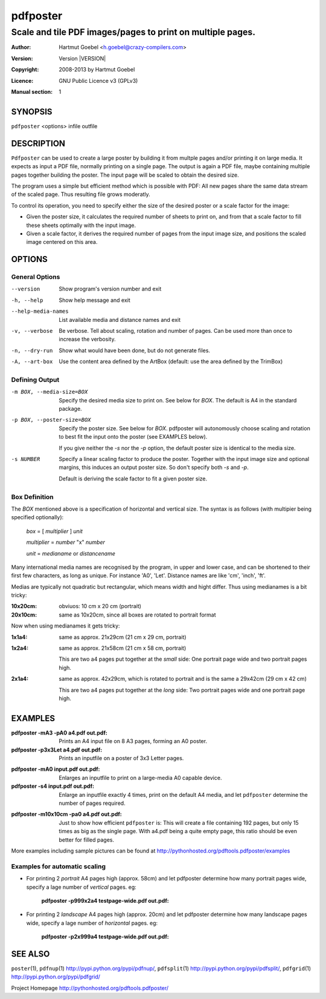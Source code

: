 .. -*- mode: rst ; ispell-local-dictionary: "american" -*-

==========================
pdfposter
==========================
-------------------------------------------------------------
Scale and tile PDF images/pages to print on multiple pages.
-------------------------------------------------------------
:Author:    Hartmut Goebel <h.goebel@crazy-compilers.com>
:Version:   Version |VERSION|
:Copyright: 2008-2013 by Hartmut Goebel
:Licence:   GNU Public Licence v3 (GPLv3)
:Manual section: 1

.. raw:: manpage

   .\" disable justification (adjust text to left margin only)
   .ad l


SYNOPSIS
==========

``pdfposter`` <options> infile outfile

DESCRIPTION
============

``Pdfposter`` can be used to create a large poster by building it from
multple pages and/or printing it on large media. It expects as input a
PDF file, normally printing on a single page. The output is again a
PDF file, maybe containing multiple pages together building the
poster.
The input page will be scaled to obtain the desired size.

.. comment
  The output pages bear cutmarks and have slightly overlapping
  images for easier assembling.

The program uses a simple but efficient method which is possible with
PDF: All new pages share the same data stream of the scaled page. Thus
resulting file grows moderatly.

To control its operation, you need to specify either the size of the
desired poster or a scale factor for the image:

- Given the poster size, it calculates the required number of sheets
  to print on, and from that a scale factor to fill these sheets
  optimally with the input image.

- Given a scale factor, it derives the required number of pages from
  the input image size, and positions the scaled image centered on
  this area.



OPTIONS
========

General Options
--------------------

--version             Show program's version number and exit
-h, --help            Show help message and exit
--help-media-names    List available media and distance names and exit
-v, --verbose         Be verbose. Tell about scaling, rotation and number of
                      pages. Can be used more than once to increase the
                      verbosity.
-n, --dry-run     Show what would have been done, but do not generate files.

-A, --art-box     Use the content area defined by the ArtBox (default:
                  use the area defined by the TrimBox)


Defining Output
-----------------

-m BOX, --media-size=BOX  Specify the desired media size to print on.
          See below for *BOX*. The default is A4 in the standard
          package.

-p BOX, --poster-size=BOX    Specify the poster size. See below for *BOX*. 
         pdfposter will autonomously choose scaling and rotation to
         best fit the input onto the poster (see EXAMPLES below).

	 If you give neither the *-s* nor the *-p* option, the default
         poster size is identical to the media size.

-s NUMBER   Specify a linear scaling factor to produce the poster.
          Together with the input image size and optional margins,
          this induces an output poster size. So don't specify both *-s*
          and *-p*. 

	  Default is deriving the scale factor to fit a given poster
          size.

Box Definition
-----------------

The *BOX* mentioned above is a specification of horizontal and
vertical size. The syntax is as follows (with multipier being
specified optionally):

  *box* = [ *multiplier* ] *unit*

  *multiplier* = *number* "x" *number*

  *unit* = *medianame* or *distancename*

..
   Only in combination with the *-i* option, the program
   also understands the offset specification in the *BOX*.
    <offset> = +<number>,<number>
    [<offset>]
    and offset

Many international media names are recognised by the program, in upper
and lower case, and can be shortened to their first few characters, as
long as unique. For instance 'A0', 'Let'. Distance names are like
'cm', 'inch', 'ft'.

Medias are typically not quadratic but rectangular, which means width
and hight differ. Thus using medianames is a bit tricky:

:10x20cm: obviuos: 10 cm x 20 cm (portrait)
:20x10cm: same as 10x20cm, since all boxes are rotated to portrait
          format

Now when using medianames it gets tricky:

:1x1a4: same as approx. 21x29cm (21 cm x 29 cm, portrait)
:1x2a4: same as approx. 21x58cm (21 cm x 58 cm, portrait)

        This are two a4 pages put together at the *small* side: One
        portrait page wide and two portrait pages high.

:2x1a4: same as approx. 42x29cm, which is rotated to portrait and is
        the same a 29x42cm (29 cm x 42 cm)

        This are two a4 pages put together at the *long* side: Two
        portrait pages wide and one portrait page high.


EXAMPLES
============

:pdfposter -mA3 -pA0 a4.pdf out.pdf:
       Prints an A4 input file on 8 A3 pages, forming an A0 poster.

:pdfposter -p3x3Let a4.pdf out.pdf:
       Prints an inputfile on a poster of 3x3 Letter pages.

..
  not yet implemented: margins
  :pdfposter -mA0 -w2x2i input.pdf out.pdf:
       Enlarges an inputfile to print on a large-media A0 capable
       device, maintaining 2 inch margins:

:pdfposter -mA0 input.pdf out.pdf:
       Enlarges an inputfile to print on a large-media A0 capable
       device.

:pdfposter -s4 input.pdf out.pdf:
       Enlarge an inputfile exactly 4 times, print on the default A4
       media, and let ``pdfposter`` determine the number of pages
       required.

..
   not yet implemented
   :pdfposter -mLegal -p1x1m -w10% -C5 input.pdf out.pdf:
       Scale a postscript image to a poster of about 1 square meter,
       printing on 'Legal' media, maintaining a 10% of 'Legal' size
       as white margin around the poster. Print cutmark lines and grid
       labels, but don't print cut mark arrow heads.


:pdfposter -m10x10cm -pa0 a4.pdf out.pdf:
  Just to show how efficient ``pdfposter`` is: This will create a file
  containing 192 pages, but only 15 times as big as the single page.
  With a4.pdf being a quite empty page, this ratio should be even
  better for filled pages.

More examples including sample pictures can be found at
http://pythonhosted.org/pdftools.pdfposter/examples

Examples for automatic scaling
------------------------------------

* For printing 2 *portrait* A4 pages high (approx. 58cm) and let
  pdfposter determine how many portrait pages wide, specify a lage
  number of *vertical* pages. eg:

     :pdfposter -p999x2a4 testpage-wide.pdf out.pdf:

* For printing 2 *landscape* A4 pages high (approx. 20cm) and let
  pdfposter determine how many landscape pages wide, specify a lage
  number of *horizontal* pages. eg:

     :pdfposter -p2x999a4 testpage-wide.pdf out.pdf:


SEE ALSO
=============

``poster``\(1),
``pdfnup``\(1) http://pypi.python.org/pypi/pdfnup/,
``pdfsplit``\(1) http://pypi.python.org/pypi/pdfsplit/,
``pdfgrid``\(1) http://pypi.python.org/pypi/pdfgrid/

Project Homepage http://pythonhosted.org/pdftools.pdfposter/
